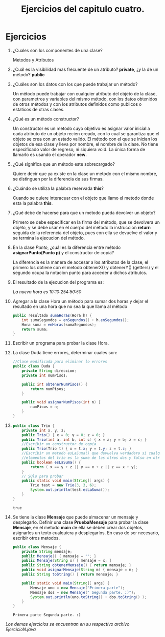 #+TITLE: Ejercicios del capitulo cuatro.
* Ejercicios
  1) ¿Cuales son los componentes de una clase?
     
     Metodos y Atributos

  2) ¿Cuál es la visibilidad mas frecuente de un atributo?
     *private*, ¿y la de un método? *public*

  3) ¿Cuáles son los datos con los que puede trabajar un método?

     Un método puede trabajar con cualquier atributo del objeto de la clase,
     con parametros y variables del mismo método, con los datos obtenidos de otros métodos
     y con los atributos definidos como publicos o estaticos de otras clases.

  4) ¿Qué es un método constructor?

     Un constructor es un metodo cuyo objetivo es asignar valor inicial a cada atributo de un 
     objeto recien creado, con lo cual se garantiza que el objeto se crea con un estado valido.
     El método con el que se inician los objetos de esa clase y lleva
     por nombre, el nombre de la clase. No tiene especificado valor de regreso, ni siquiera void.
     La única forma de llamarlo es usando el operador *new*.

  5) ¿Qué significa que un método este sobrecargado?

     Quiere decir que ya existe en la clase un metodo con el mismo nombre, se distinguen por
     la diferencia de sus firmas.
     
  6) ¿Cuándo se utiliza la palabra reservada *this*?

     Cuando se quiere interacuar con el objeto que llamo el metodo donde esta la palabra *this*.

  7) ¿Qué debe de hacerse para que un metodo pueda devolver un objeto?

     Primero se debe especificar en la firma del método, que se devolvera un objeto, y se debe usar
     en el cuerpo del método la instruccion *return* seguida de la referencia del objeto, pues con ella
     se devuelve el valor y se termina la ejecucion del método.

  8) En la clase /Punto/, ¿cuál es la diferencia entre método *asignarPunto(Punto p)* y el constructor
     de copia?

     La diferencia es la manera de accesar a los atributos de la clase, el primero los obtiene con el metodo
     obtenerX() y obtenerY() (getters) y el segundo ocupa la notacion punto para acceder a dichos atributos.

  9) El resultado de la ejecucion del programa es:

     /La nueva hora es 10:10:254:50:50/

  10) Agregar a la clase Hora un método para sumar dos horas y dejar el resultado en una hora que no sea la 
      que llama al método

      #+BEGIN_SRC java
        public resultado sumaHoras(Hora h) {
            int sumaSegundos = enSegundos() + h.enSegundos();
            Hora suma = enHoras(sumaSegundos);
            return suma;
        }
      #+END_SRC

  11) Escribir un programa para probar la clase Hora.

  12) La clase Duda tiene errores, determinar cuales son:

      #+BEGIN_SRC java
        //Clase modificada para eliminar lo errores
        public class Duda {
            private String direccion;
            private int numPisos;

            public int obtenerNumPisos() {
                return numPisos;
            }

            public void asignarNumPisos(int n) {
                numPisos = n;
            }
        }
      #+END_SRC

  13) 

      #+BEGIN_SRC java :classname Trio :exports both
        public class Trio {
            private int x, y, z;
            public Trio() { x = 0; y = 0; z = 0; }
            public Trio(int a, int b, int c) { x = a; y = b; z = c; }
            //Escribir un constructor de copia
            public Trio(Trio t) { x = t.x; y = t.y; z = t.z; }
            //Escribir un metodo esLaSuma() que devuelva verdadero si cualquiera de los
            //elementos del trio es la suma de los otros dos y falso en otro caso.
            public boolean esLaSuma() {
                return ( x == y + z || y == x + z || z == x + y);
            }
            // SOlo para probar
            public static void main(String[] args) {
                Trio test = new Trio(3, 3, 6);
                System.out.println(test.esLaSuma());
            }
        }
      #+END_SRC

      #+RESULTS:
      : true

  14) Se tiene la clase *Mensaje* que puede almacenar un mensaje y desplegarlo.
      Definir una clase *PruebaMensaje* para probar la clase *Mensaje*, en el metodo *main*
      de ella se deben crear dos objetos, asignarles un texto cualquiera y desplegarlos.
      En caso de ser necesario, escribir otros metodos.

      #+BEGIN_SRC java :classname Mensaje :exports both
        public class Mensaje {
            private String mensaje;
            public Mensaje() { mensaje = ""; }
            public Mensaje(String x) { mensaje = x; }
            public String obtenerMensaje() { return mensaje; }
            public void asignarMensaje(String m) { mensaje = m; }
            public String toString() { return mensaje; }

            public static void main(String[] args) {
                Mensaje uno = new Mensaje("Primera parte");
                Mensaje dos = new Mensaje(" Segunda parte. :)");
                System.out.println(uno.toString() + dos.toString() );
            }
        }
      #+END_SRC

      #+RESULTS:
      : Primera parte Segunda parte. :)

/Los demas ejercicios se encuentran en su respectivo archivo EjercicioN.java/
